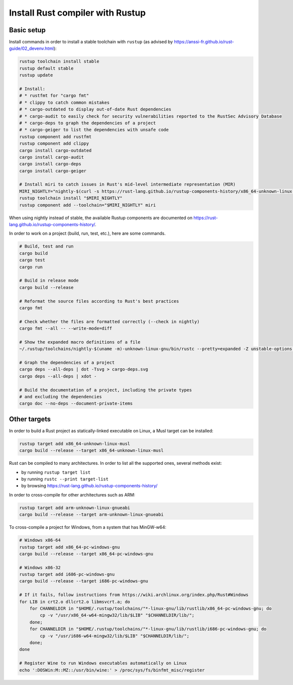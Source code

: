 Install Rust compiler with Rustup
=================================

Basic setup
-----------

Install commands in order to install a stable toolchain with ``rustup`` (as advised by https://anssi-fr.github.io/rust-guide/02_devenv.html):

.. code-block:: sh

    rustup toolchain install stable
    rustup default stable
    rustup update

    # Install:
    # * rustfmt for "cargo fmt"
    # * clippy to catch common mistakes
    # * cargo-outdated to display out-of-date Rust dependencies
    # * cargo-audit to easily check for security vulnerabilities reported to the RustSec Advisory Database
    # * cargo-deps to graph the dependencies of a project
    # * cargo-geiger to list the dependencies with unsafe code
    rustup component add rustfmt
    rustup component add clippy
    cargo install cargo-outdated
    cargo install cargo-audit
    cargo install cargo-deps
    cargo install cargo-geiger

    # Install miri to catch issues in Rust's mid-level intermediate representation (MIR)
    MIRI_NIGHTLY="nightly-$(curl -s https://rust-lang.github.io/rustup-components-history/x86_64-unknown-linux-gnu/miri)"
    rustup toolchain install "$MIRI_NIGHTLY"
    rustup component add --toolchain="$MIRI_NIGHTLY" miri

When using nightly instead of stable, the available Rustup components are documented on https://rust-lang.github.io/rustup-components-history/.

In order to work on a project (build, run, test, etc.), here are some commands.

.. code-block:: sh

    # Build, test and run
    cargo build
    cargo test
    cargo run

    # Build in release mode
    cargo build --release

    # Reformat the source files according to Rust's best practices
    cargo fmt

    # Check whether the files are formatted correctly (--check in nightly)
    cargo fmt --all -- --write-mode=diff

    # Show the expanded macro definitions of a file
    ~/.rustup/toolchains/nightly-$(uname -m)-unknown-linux-gnu/bin/rustc --pretty=expanded -Z unstable-options file.rs

    # Graph the dependencies of a project
    cargo deps --all-deps | dot -Tsvg > cargo-deps.svg
    cargo deps --all-deps | xdot -

    # Build the documentation of a project, including the private types
    # and excluding the dependencies
    cargo doc --no-deps --document-private-items


Other targets
-------------

In order to build a Rust project as statically-linked executable on Linux, a Musl target can be installed:

.. code-block:: sh

    rustup target add x86_64-unknown-linux-musl
    cargo build --release --target x86_64-unknown-linux-musl

Rust can be compiled to many architectures. In order to list all the supported ones, several methods exist:

* by running ``rustup target list``
* by running ``rustc --print target-list``
* by browsing https://rust-lang.github.io/rustup-components-history/

In order to cross-compile for other architectures such as ARM:

.. code-block:: sh

    rustup target add arm-unknown-linux-gnueabi
    cargo build --release --target arm-unknown-linux-gnueabi

To cross-compile a project for Windows, from a system that has MinGW-w64:

.. code-block:: sh

    # Windows x86-64
    rustup target add x86_64-pc-windows-gnu
    cargo build --release --target x86_64-pc-windows-gnu

    # Windows x86-32
    rustup target add i686-pc-windows-gnu
    cargo build --release --target i686-pc-windows-gnu

    # If it fails, follow instructions from https://wiki.archlinux.org/index.php/Rust#Windows
    for LIB in crt2.o dllcrt2.o libmsvcrt.a; do
        for CHANNELDIR in "$HOME/.rustup/toolchains/"*-linux-gnu/lib/rustlib/x86_64-pc-windows-gnu; do
            cp -v "/usr/x86_64-w64-mingw32/lib/$LIB" "$CHANNELDIR/lib/";
        done;
        for CHANNELDIR in "$HOME/.rustup/toolchains/"*-linux-gnu/lib/rustlib/i686-pc-windows-gnu; do
            cp -v "/usr/i686-w64-mingw32/lib/$LIB" "$CHANNELDIR/lib/";
        done;
    done

    # Register Wine to run Windows executables automatically on Linux
    echo ':DOSWin:M::MZ::/usr/bin/wine:' > /proc/sys/fs/binfmt_misc/register
